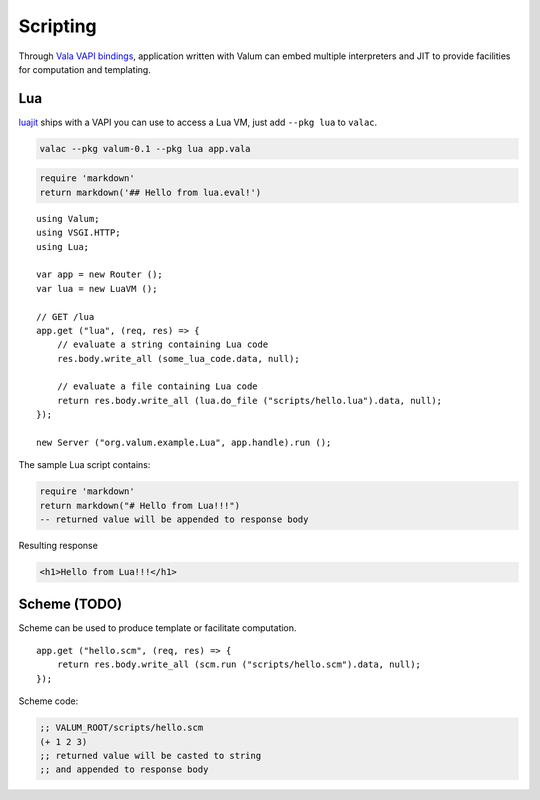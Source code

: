 Scripting
=========

Through `Vala VAPI bindings <https://wiki.gnome.org/Projects/Vala/Bindings>`__,
application written with Valum can embed multiple interpreters and JIT to
provide facilities for computation and templating.

Lua
---

`luajit`_ ships with a VAPI you can use to access a Lua VM, just add
``--pkg lua`` to ``valac``.

.. _luajit: http://luajit.org/

.. code-block:: bash

    valac --pkg valum-0.1 --pkg lua app.vala

.. code-block:: lua

    require 'markdown'
    return markdown('## Hello from lua.eval!')

::

    using Valum;
    using VSGI.HTTP;
    using Lua;

    var app = new Router ();
    var lua = new LuaVM ();

    // GET /lua
    app.get ("lua", (req, res) => {
        // evaluate a string containing Lua code
        res.body.write_all (some_lua_code.data, null);

        // evaluate a file containing Lua code
        return res.body.write_all (lua.do_file ("scripts/hello.lua").data, null);
    });

    new Server ("org.valum.example.Lua", app.handle).run ();

The sample Lua script contains:

.. code-block:: lua

    require 'markdown'
    return markdown("# Hello from Lua!!!")
    -- returned value will be appended to response body

Resulting response

.. code-block:: html

    <h1>Hello from Lua!!!</h1>

Scheme (TODO)
-------------

Scheme can be used to produce template or facilitate computation.

::

    app.get ("hello.scm", (req, res) => {
        return res.body.write_all (scm.run ("scripts/hello.scm").data, null);
    });

Scheme code:

.. code-block:: scheme

    ;; VALUM_ROOT/scripts/hello.scm
    (+ 1 2 3)
    ;; returned value will be casted to string
    ;; and appended to response body
